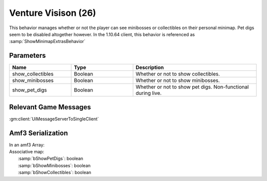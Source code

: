 Venture Visison (26)
====================

This behavior manages whether or not the player can see minibosses or collectibles on their personal minimap.
Pet digs seem to be disabled altogether however.  In the 1.10.64 client, this behavior is referenced as :samp:`ShowMinimapExtrasBehavior`

Parameters
----------

.. list-table ::
   :widths: 15 15 30
   :header-rows: 1

   * - Name
     - Type
     - Description
   * - show_collectibles
     - Boolean
     - Whether or not to show collectibles.
   * - show_minibosses
     - Boolean
     - Whether or not to show minibosses.
   * - show_pet_digs
     - Boolean
     - Whether or not to show pet digs.  Non-functional during live.

Relevant Game Messages
----------------------

:gm:client:`UiMessageServerToSingleClient`

Amf3 Serialization
------------------

| In an amf3 Array:
| Associative map:
|   :samp:`bShowPetDigs`: boolean
|   :samp:`bShowMinibosses`: boolean
|   :samp:`bShowCollectibles`: boolean
